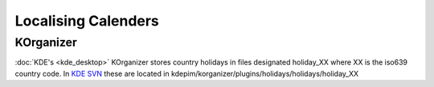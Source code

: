 
.. _../pages/guide/calenders#localising_calenders:

Localising Calenders
********************

.. _../pages/guide/calenders#korganizer:

KOrganizer
==========

:doc:`KDE's <kde_desktop>` KOrganizer stores country holidays in files
designated holiday_XX where XX is the iso639 country code. In `KDE SVN
<http://websvn.kde.org/>`_ these are located in
kdepim/korganizer/plugins/holidays/holidays/holiday_XX

